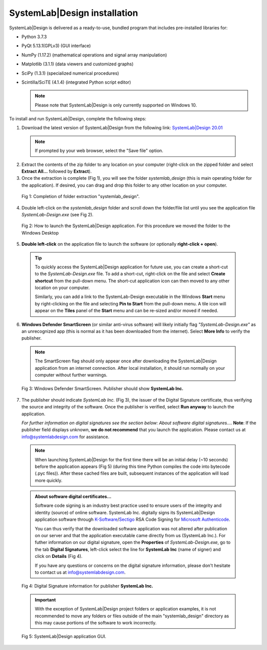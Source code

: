 
SystemLab|Design installation
=============================

SystemLab|Design is delivered as a ready-to-use, bundled program that includes pre-installed
libraries for:

* Python 3.7.3
* PyQt 5.13.1(GPLv3) (GUI interface)
* NumPy (1.17.2) (mathematical operations and signal array manipulation)
* Matplotlib (3.1.1) (data viewers and customized graphs)
* SciPy (1.3.1) (specialized numerical procedures)
* Scintilla/SciTE (4.1.4) (integrated Python script editor)

  .. note::
    Please note that SystemLab|Design is only currently supported on Windows 10.

To install and run SystemLab|Design, complete the following steps:

1. Download the latest version of SystemLab|Design from the following link:
   `SystemLab|Design 20.01 <https://systemlabdesign.com/systemlab_design/systemlab_design_2001.zip>`_

  .. note::   
    If prompted by your web browser, select the "Save file" option.
      
2. Extract the contents of the zip folder to any location on your computer (right-click 
   on the zipped folder and select **Extract All...** followed by **Extract**).
3. Once the extraction is complete (Fig 1), you will see the folder *systemlab_design* 
   (this is main operating folder for the application). If desired, you can drag and drop 
   this folder to any other location on your computer.
   
  .. figure:: Installation_1.png
    :figclass: align-center
    :width: 350
    
    Fig 1: Completion of folder extraction "systemlab_design".  
   
4. Double left-click on the *systemlab_design* folder and scroll down the folder/file list 
   until you see the application file *SystemLab-Design.exe* (see Fig 2).
   
  .. figure:: Installation_2.png
    :figclass: align-center
    :width: 550  
    
    Fig 2: How to launch the SystemLab|Design application. For this procedure we moved the 
    folder to the Windows Desktop
    
5. **Double left-click** on the application file to launch the software (or optionally 
   **right-click + open**).   

  .. tip::
  
	To quickly access the SystemLab|Design application for future use, you can create a short-cut to the 
	*SystemLab-Design.exe* file. To add a short-cut, right-click on the file and select **Create shortcut** from 
	the pull-down menu. The short-cut application icon can then moved to any other location on your computer.
	
	Similarly, you can add a link to the SystemLab-Design executable in the Windows **Start** menu by right-clicking 
	on the file and selecting **Pin to Start** from the pull-down menu. A tile icon will appear on the **Tiles** panel 
	of the **Start** menu and can be re-sized and/or moved if needed.
 
6. **Windows Defender SmartScreen** (or similar anti-virus software) will likely initially 
   flag *"SystemLab-Design.exe"* as an unrecognized app (this is normal as it has 
   been downloaded from the internet). Select **More Info** to verify the publisher.
   
  .. note::   
    The SmartScreen flag should only appear once after downloading the SystemLab|Design application 
    from an internet connection. After local installation, it should run normally on your 
    computer without further warnings.
    
  .. figure:: Installation_3.png
    :figclass: align-center
    :width: 350
    
    Fig 3: Windows Defender SmartScreen. Publisher should show **SystemLab Inc.**
    
7. The publisher should indicate *SystemLab Inc.* (Fig 3), the issuer of the Digital Signature 
   certificate, thus verifying the source and integrity of the software. Once the publisher 
   is verified, select **Run anyway** to launch the application. 
   
   *For further information on digital signatures see the section below: About software digital signatures...*. 
   **Note**: If the publisher field displays unknown, **we do not recommend** that you launch the 
   application. Please contact us at info@systemlabdesign.com for assistance.
   
  .. note::   
    When launching SystemLab|Design for the first time there will be an initial delay (~10 seconds) 
    before the application appears (Fig 5) (during this time Python compiles the code into bytecode 
    (.pyc files)). After these cached files are built, subsequent instances of the 
    application will load more quickly.
   
  .. admonition:: About software digital certificates...
     
     Software code signing is an industry best practice used to ensure users 
     of the integrity and identity (source) of online software. SystemLab Inc. digitally 
     signs its SystemLab|Design application software through 
     `K-Software <http://www.ksoftware.net>`_/`Sectigo <https://sectigo.com/>`_ RSA Code Signing 
     for `Microsoft Authenticode <https://docs.microsoft.com/en-us/windows-hardware/drivers/install/authenticode>`_.
         
     You can thus verify that the downloaded software application was not altered 
     after publication on our server and that the application executable came directly from us 
     (SystemLab Inc.). For futher information on our digital signature, open the **Properties** of 
     *SystemLab-Design.exe*, go to the tab **Digital Signatures**, left-click select the 
     line for **SystemLab Inc** (name of signer) and click on **Details** (Fig 4).
     
     If you have any questions or concerns on the digital signature information, please don't 
     hesitate to contact us at info@systemlabdesign.com.
     
  .. figure:: Installation_4.png
    :figclass: align-center
    :width: 550  
    
    Fig 4: Digital Signature information for publisher **SystemLab Inc.**
    
  .. important::
    With the exception of SystemLab|Design project folders or application examples, it is 
    not recommended to move any folders or files outside of the main "systemlab_design"
    directory as this may cause portions of the software to work incorrectly.
    
  .. figure:: Installation_App.png
    :figclass: align-center
    
    Fig 5: SystemLab|Design application GUI.
    

